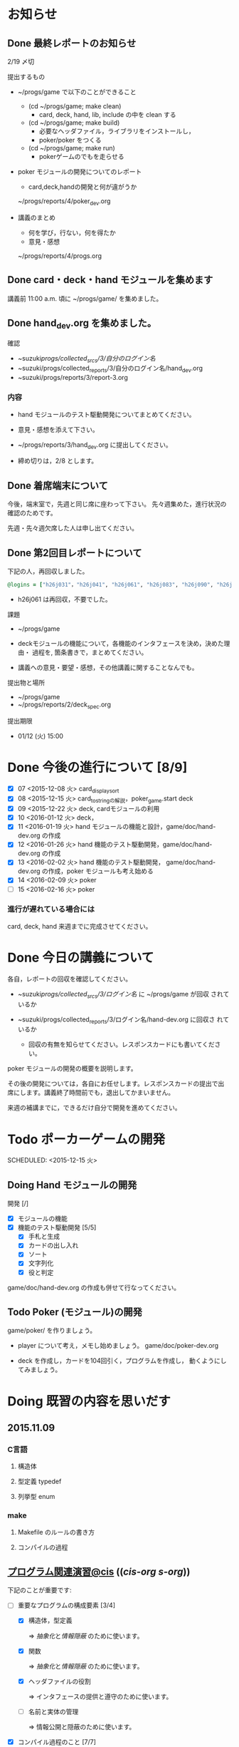 * お知らせ
** Done 最終レポートのお知らせ
   CLOSED: [2016-02-12 金 08:35]

   2/19 〆切

   提出するもの
   - ~/progs/game で以下のことができること
     - (cd ~/progs/game; make clean) 
       - card, deck, hand, lib, include の中を clean する
     - (cd ~/progs/game; make build) 
       - 必要なヘッダファイル，ライブラリをインストールし，
       - poker/poker をつくる
     - (cd ~/progs/game; make run)
       - pokerゲームのでもを走らせる

   - poker モジュールの開発についてのレポート
     - card,deck,handの開発と何が違がうか
  
     ~/progs/reports/4/poker_dev.org
     
   - 講義のまとめ
     - 何を学び，行ない，何を得たか
     - 意見・感想

     ~/progs/reports/4/progs.org
   
** Done card・deck・hand モジュールを集めます
   CLOSED: [2016-02-12 金 08:35]
   
   講義前 11:00 a.m. 頃に ~/progs/game/  を集めました。

** Done hand_dev.org を集めました。
   CLOSED: [2016-02-12 金 08:36]

確認

- ~suzuki/progs/collected_srcs/3/自分のログイン名/ 
- ~suzuki/progs/collected_reports/3/自分のログイン名/hand_dev.org
- ~suzuki/progs/reports/3/report-3.org



*** 内容


   - hand モジュールのテスト駆動開発についてまとめてください。

   - 意見・感想を添えて下さい。

   - ~/progs/reports/3/hand_dev.org に提出してください。

   - 締め切りは，2/8 とします。

** Done 着席端末について
   CLOSED: [2016-02-12 金 08:36]

   今後，端末室で，先週と同じ席に座わって下さい。
   先々週集めた，進行状況の確認のためです。

   先週・先々週欠席した人は申し出てください。

** Done 第2回目レポートについて
   CLOSED: [2016-02-12 金 08:36]

下記の人，再回収しました。
   
#+BEGIN_SRC ruby
@logins = ["h26j031"，"h26j041", "h26j061", "h26j083", "h26j090", "h26j093", "h26j110"]
#+END_SRC

- h26j061 は再回収，不要でした。
  

**** 課題

    - ~/progs/game

    - deckモジュールの機能について，各機能のインタフェースを決め，決めた理由・
      過程を, 箇条書きで，まとめてください。

    - 講義への意見・要望・感想，その他講義に関することなんでも。

**** 提出物と場所
    
    - ~/progs/game
    - ~/progs/reports/2/deck_spec.org 

**** 提出期限




    - 01/12 (火) 15:00
      
      
* Done 今後の進行について [8/9]
  CLOSED: [2016-02-12 金 08:37]

- [X] 07 <2015-12-08 火> card_display_sort
- [X] 08 <2015-12-15 火> card_to_stringの解説，poker_game.start deck
- [X] 09 <2015-12-22 火> deck, cardモジュールの利用
- [X] 10 <2016-01-12 火> deck，
- [X] 11 <2016-01-19 火> hand モジュールの機能と設計，game/doc/hand-dev.org の作成
- [X] 12 <2016-01-26 火> hand 機能のテスト駆動開発，game/doc/hand-dev.org の作成
- [X] 13 <2016-02-02 火> hand 機能のテスト駆動開発，
  game/doc/hand-dev.org の作成，poker モジュールも考え始める
- [X] 14 <2016-02-09 火> poker
- [ ] 15 <2016-02-16 火> poker

*** 進行が遅れている場合には

    card, deck, hand 来週までに完成させてください。

* Done 今日の講義について
  CLOSED: [2016-02-12 金 08:37]

各自，レポートの回収を確認してください。

  - ~suzuki/progs/collected_srcs/3/ログイン名/ に ~/progs/game が回収
    されているか
  - ~suzuki/progs/collected_reports/3/ログイン名/hand-dev.org に回収さ
    れているか

   - 回収の有無を知らせてください。レスポンスカードにも書いてください。

poker モジュールの開発の概要を説明します。

その後の開発については，各自にお任せします。レスポンスカードの提出で出
席にします。講義終了時間前でも，退出してかまいません。

来週の補講までに，できるだけ自分で開発を進めてください。

* Todo ポーカーゲームの開発 
  SCHEDULED: <2015-12-15 火> 

** Doing Hand モジュールの開発 
   SCHEDULED: <2016-01-19 火>

   開発 [/]
   - [X] モジュールの機能 
   - [X] 機能のテスト駆動開発 [5/5]
     - [X] 手札と生成
     - [X] カードの出し入れ
     - [X] ソート
     - [X] 文字列化
     - [X] 役と判定

   game/doc/hand-dev.org の作成も併せて行なってください。

** Todo Poker (モジュール)の開発 
   SCHEDULED: <2016-01-26 火>

   game/poker/ を作りましょう。

   - player について考え，メモし始めましょう。 game/doc/poker-dev.org 

   - deck を作成し，カードを104回引く，プログラムを作成し，
     動くようにしてみましょう。

* Doing 既習の内容を思いだす
  SCHEDULED: <2015-10-06 火>

** 2015.11.09 
*** C言語
**** 構造体 
**** 型定義 typedef 
**** 列挙型 enum

*** make
    
**** Makefile のルールの書き方

**** コンパイルの過程


** [[http://wiki.cis.iwate-u.ac.jp/~suzuki/lects/prog/org-docs/cis-programming-lects/][プログラム関連演習@cis]] (([[file+emacs:~suzuki/lects/prog/org-docs/cis-programming-lects/][cis-org]] [[file+emacs:~/COMM/Lects/prog/site/org-docs/cis-programming-lects][s-org]])) 
   下記のことが重要です:

   - [-] 重要なプログラムの構成要素 [3/4]

     - [X] 構造体，型定義

       => [[抽象化]]と[[情報隠蔽]] のために使います。

     - [X] 関数

       => [[抽象化]]と[[情報隠蔽]] のために使います。

     - [X] ヘッダファイルの役割

       => インタフェースの提供と遵守のために使います。

     - [ ] 名前と実体の管理

       => 情報公開と隠蔽のために使います。

   - [X] コンパイル過程のこと [7/7]
     - [X] include
     - [X] gcc
     - [X] .o ([[オブジェクト・ファイル]])

       => 関数や変数，定数の入れ物です。

     - [X] .a ([[静的ライブラリ]]), .so([[動的ライブラリ]])

       => 関数や変数，定数の入れ物です。

     - [X] ld ([[ローダ]]，[[リンケージ・エディタ]])

       => オブジェクトファイルやライブラリを集めて，実行プログラムを作
       成するコマンドです。

     - [X] a.out (実行プログラム)

     - [X] make


* 終わった内容
** Done はじめに 
   CLOSED: [2015-10-13 Tue 18:39]

   - サイトの構成と内容を大きく変更しました。まだ書き換え中のものもあり
     ます。おかしなところや改善点を教えて下さい。

*** 提案 [2/2]

   - [X] 各列最後尾に，TAさんの席を作りたいと思います。協力お願いします。
   - [X] 各自の ~/progs/lects/の下，02.orgとかに講義のメモを作成しませ
     んか？ 

** Done 前回の講義のまとめ
   CLOSED: [2015-10-13 Tue 18:40]
   - [[http://wiki.cis.iwate-u.ac.jp/~suzuki/lects/prog/lects/01/index.html][講義.01のまとめ]] (([[file+emacs:~suzuki/lects/prog/site/lects/01/index.org][@cis.org]] [[file+emacs:~/COMM/Lects/prog/site/lects/01/index.org][@s.org]]))

** Done 講義紹介続き
   CLOSED: [2015-10-13 Tue 18:40]

   サイトをリニューアルしたので，もう一度説明:
   - 講義サイト renewal
     [[http://wiki.cis.iwate-u.ac.jp/~suzuki/lects/prog/][ソフトウェア構成論]] (([[~suzuki/lects/prog/site/index.org][cis-org]] [[~/COMM/Lects/prog/site/index.org][s-org]])) 

** Done ~/progs/ のはじまりの確認
   CLOSED: [2015-10-13 Tue 18:40]

*** ~/progs 講義用のディレクトリの確認

#+BEGIN_SRC sh :results output example :exports results
# ~/progsの表示スクリプトの実行
~/COMM/bin/lstree ~/progs
#+END_SRC

こんなふうにディレクトリを作ります:
#+begin_example 
~/progs
+-README.org
+-card_display
+-cutter
+-game-+-card
|      +-deck
|      +-hand
|      +-poker
+-lects
#+end_example

*** ~/progs/README.org の確認

    README.org ([[emacs org-mode][補足]]) に，ディレクトリの説明を書きます。


#+BEGIN_SRC org :tangle ~/progs/lects/Org.org
,** マークアップ文書の書き方を覚えましょう。(1)
- 見出し (行頭に * を書く)
- 箇条書き (行頭に * を書く)
#+END_SRC

# #+include: ~/progs/lects/Org.org

~/progs/README.org を次の様な内容で書きます:
#+BEGIN_SRC org :tangle ~/progs/README.org
,#+title: ~/progs/README.org
,* ~/progs ソフトウェア構成論開発用ディレクトリ
,** ディレクトリの構成と使用目的:
- ./lects: 毎回の講義のめもを置きましょう
- ./card_display: カード表示問題の開発用
- ./cutter: テスト用
- ./game: ポーカーゲーム開発用
  - ./game/card: カードモジュール
  - ./game/deck: 山モジュール
  - ./game/hand: 手札モジュール
  - ./game/poker: ポーカーモジュール
#+END_SRC


** Done テスト体験
   CLOSED: [2015-10-29 木 03:11] SCHEDULED: <2015-10-06 火>

    [[http://wiki.cis.iwate-u.ac.jp/~suzuki/lects/prog/org-docs/cutter][cutterの使い方]] (([[file+emacs:~suzuki/lects/prog/site/org-docs/cutter][@cis.org]] [[fle+emacs:~/COMM/Lects/prog/site/org-docs/cutter][@s.org]]))

    前回の資料には，説明不足がありました。すみません。不足していたのは，
    作業ディレクトリの指定，ファイル名，シェルコマンドを実行すること，
    などです。中身を理解し，類推・対応できるようになってほしいです。

**** 前回
     - テストする機能は，C言語文字列ライブラリの ~strcmp~ です。
     - テストを書いてみました。
     - テストをビルドするためのMakefileを作成しました。
     - cutter を使ってみました。
       
**** Done 今回もう一度
     CLOSED: [2015-10-29 木 03:11]

     流れは理解したと思うので，今度は意味を考えながら，もう一度同じこと
     をやりましょう。

     要望があったので，今回は suzuki が実際に作りながら説明します。

     テストとは何であるか，何がいいか，考えてみてください。
     
** Done テストと関数と開発について理解する
   CLOSED: [2015-10-29 木 03:36] SCHEDULED: <2015-10-27 火>
  
    [[http://wiki.cis.iwate-u.ac.jp/~suzuki/lects/prog/org-docs/what-is-tdd/][テストによる開発とは]]
    (([[file+emacs:~suzuki/lects/prog/site/org-docs/what-is-tdd/][@cis.org]]
    [[file+emacs:~/COMM/Lects/prog/site/org-docs/what-is-tdd/][@s.org]]))

    本日，一通り説明しました。

    [[関数の意味]]の補足説明を書きましたが，説明できませんでした。またいつ
    か。

** Done トランプカードの表示問題 simple のテストによる開発
   CLOSED: [2015-12-05 土 16:27] SCHEDULED: <2015-10-27 火>

   [[http://wiki.cis.iwate-u.ac.jp/~suzuki/lects/prog/org-docs/card-display/][カード表示問題の始まり]] (([[file+emacs:~suzuki/lects/prog/org-docs/card-display/][@cis.org]] [[file+emacs:~/COMM/Lects/prog/site/org-docs/card-display/][@s.org]]))

   - 概要は説明しました。<2015-10-27 火>
   - 設計について説明しています。<2015-11-10 火>~
   - カード表示問題の開発をあわせて行いながら，理解しましょう。<2015-11-10 火>~

*** [[http://wiki.cis.iwate-u.ac.jp/~suzuki/lects/prog/org-docs/tdd-card-display-simple/][カード表示問題_simpleのテストによる開発]] (([[file+emacs:~suzuki/lects/prog/org-docs/tdd-card-display-simple/][@cis.org]] [[file+emacs:~/COMM/Lects/prog/site/org-docs/tdd-card-display-simple/][@s.org]])) [5/5]
    - [X] テストによる開発を始めました。<2015-11-10 火>
    - [X] 機能 card_suit_new_from_string のテストが通りました。<2015-11-10 火>
    - [X] 機能 card_no_new_from_string のテストを通したいです。<2015-11-17 火>
    - [X] 機能 card_new のテストを通しましょう。<2015-12-01 火>
    - [X] 機能 card_to_string のテストは，各自で設計・実装・
          テストのサイクルを考えながらおこなってください。

      常に，機能の利用，テスト，要求，実装，提供を意識してください。そ
      のために，どのディレクトリのどのファイルを修正するのか，考えなが
      ら行ってください。

** Done one トランプカードの表示問題 simple のテストによる開発
  CLOSED: [2015-12-21 月 16:21] SCHEDULED: <2015-10-27 火>

  - card_to_string のテストによる開発について，解説します。

** Done トランプカードの表示問題 sort のテストによる開発
  CLOSED: [2015-12-21 月 16:21] SCHEDULED: <2015-12-08 火>

  - cards_sort のテストが，クラッシュした原因について説明します。

    
** Done [[http://wiki.cis.iwate-u.ac.jp/~suzuki/lects/prog/org-docs/tdd-card-display-simple/][カード表示問題_simpleのテストによる開発]] (([[file+emacs:~suzuki/lects/prog/org-docs/tdd-card-display-simple/][@cis.org]] [[file+emacs:~/COMM/Lects/prog/site/org-docs/tdd-card-display-simple/][@s.org]])) [5/5]
   CLOSED: [2016-01-11 月 19:45]


** gameプロジェクトの開発

*** 先週の Makefile の説明
   - [X] diffの使い方，出力の見方 [2/2]
     - [X] card_display/simple/{test,src} の Makefile
     - [X] cardモジュールのMakefileとの差分

   - [X] game開発における決まり [2/2]
     - [X] cardモジュールのMakefile

   - [X] deck モジュールの Makefile [2/2]
     - [X] モジュールの利用のための追加規則
     - [X] cardモジュールの利用

*** 今週のMakefileの説明

    - http://wiki.cis.iwate-u.ac.jp/~suzuki/lects/prog/lects/supplyments/#sec-2

** deckモジュールの機能の開発 [6/6]

   - [X] deck_new, deck_size を確認しましょう。

   自分の設計にしたがって，deck の機能をテスト駆動開発してください。

   - [X] deck_draw をテスト駆動開発してください。
   - [X] deck_discard をテスト駆動開発してください。
   - [X] deck_renew をテスト駆動開発してください。
   - [X] deck_shuffle をテスト駆動開発してください。
   - [X] deck_print

     - 自分で設計してみましょう
     - 開発サイクルに慣れましょう


* Todo self checks [6/11]
   SCHEDULED: <2015-10-13 火>

   - [X] ゆっくり目に話すこと
   - [X] 用語に注意すること
   - [X] cutter/cutter.org を書きながら説明してみよう
   - [X] http://wiki.cis.iwate-u.ac.jp/~suzuki/lects/prog/lects/03 と
     file:~suzuki/progs/lects/03.org を切り替えながら
   - [X] 確認の時間を取る

   - [ ]  ~/progs/lects/03.org にメモを取りながら
   - [ ] 03/plan.org を~/progs/lects/03.orgにコピーしてこれに書き込んで，まとめにしよう

   - [ ] info:emacs info:org とかの確認
   - [ ] 学生さんに自身で検索してもらう

   - [X] ibus-skk への切り替え
   - [ ] msg 動かないか？
